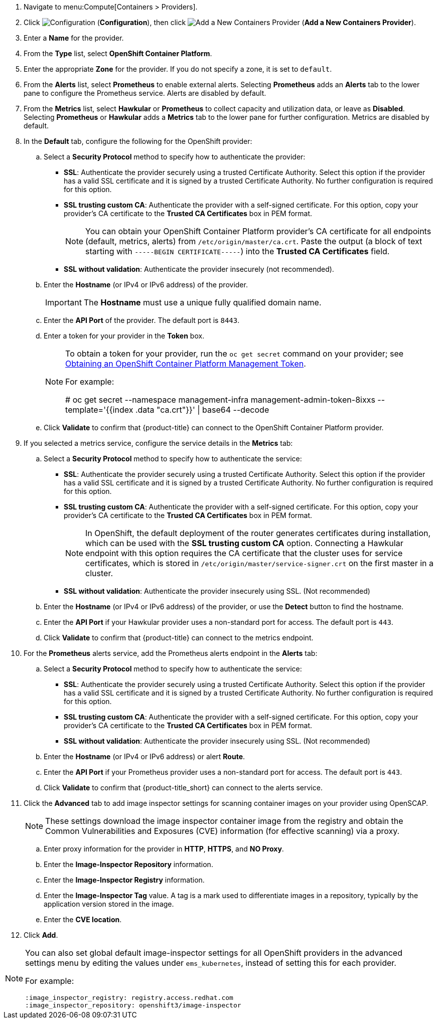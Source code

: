 . Navigate to menu:Compute[Containers > Providers].
. Click  image:1847.png[Configuration] (*Configuration*), then click  image:1862.png[Add a New Containers Provider] (*Add a New Containers Provider*).
. Enter a *Name* for the provider.
. From the *Type* list, select *OpenShift Container Platform*.
. Enter the appropriate *Zone* for the provider. If you do not specify a zone, it is set to `default`.
. From the *Alerts* list, select *Prometheus* to enable external alerts. Selecting *Prometheus* adds an *Alerts* tab to the lower pane to configure the Prometheus service. Alerts are disabled by default.
. From the *Metrics* list, select *Hawkular* or *Prometheus* to collect capacity and utilization data, or leave as *Disabled*. Selecting *Prometheus* or *Hawkular* adds a *Metrics* tab to the lower pane for further configuration. Metrics are disabled by default.
. In the *Default* tab, configure the following for the OpenShift provider: 
.. Select a *Security Protocol* method to specify how to authenticate the provider:
* *SSL*: Authenticate the provider securely using a trusted Certificate Authority. Select this option if the provider has a valid SSL certificate and it is signed by a trusted Certificate Authority. No further configuration is required for this option.
* *SSL trusting custom CA*: Authenticate the provider with a self-signed certificate. For this option, copy your provider’s CA certificate to the *Trusted CA Certificates* box in PEM format.
+
[NOTE]
====
You can obtain your OpenShift Container Platform provider's CA certificate for all endpoints (default, metrics, alerts) from `/etc/origin/master/ca.crt`. Paste the output (a block of text starting with `-----BEGIN CERTIFICATE-----`) into the *Trusted CA Certificates* field.
====
+
* *SSL without validation*: Authenticate the provider insecurely (not recommended).
.. Enter the *Hostname* (or IPv4 or IPv6 address) of the provider.
+
[IMPORTANT]
====
The *Hostname* must use a unique fully qualified domain name.
====
+
.. Enter the *API Port* of the provider. The default port is `8443`.
.. Enter a token for your provider in the *Token* box.
+
[NOTE]
====
To obtain a token for your provider, run the `oc get secret` command on your provider; see link:https://access.redhat.com/documentation/en-us/red_hat_cloudforms/4.6-beta/html-single/managing_providers/#Obtaining_OpenShift_Container_Platform_Management_Token[Obtaining an OpenShift Container Platform Management Token].

For example:

# oc get secret --namespace management-infra management-admin-token-8ixxs --template='{{index .data "ca.crt"}}' | base64 --decode
====
+
.. Click *Validate* to confirm that {product-title} can connect to the OpenShift Container Platform provider.
. If you selected a metrics service, configure the service details in the *Metrics* tab:
.. Select a *Security Protocol* method to specify how to authenticate the service:
* *SSL*: Authenticate the provider securely using a trusted Certificate Authority. Select this option if the provider has a valid SSL certificate and it is signed by a trusted Certificate Authority. No further configuration is required for this option.
* *SSL trusting custom CA*: Authenticate the provider with a self-signed certificate. For this option, copy your provider’s CA certificate to the *Trusted CA Certificates* box in PEM format.
+
[NOTE]
====
In OpenShift, the default deployment of the router generates certificates during installation, which can be used with the *SSL trusting custom CA* option. Connecting a Hawkular endpoint with this option requires the CA certificate that the cluster uses for service certificates, which is stored in `/etc/origin/master/service-signer.crt` on the first master in a cluster.
====
+
* *SSL without validation*: Authenticate the provider insecurely using SSL. (Not recommended)
.. Enter the *Hostname* (or IPv4 or IPv6 address) of the provider, or use the *Detect* button to find the hostname.
.. Enter the *API Port* if your Hawkular provider uses a non-standard port for access. The default port is `443`.
.. Click *Validate* to confirm that {product-title} can connect to the metrics endpoint.
. For the *Prometheus* alerts service, add the Prometheus alerts endpoint in the *Alerts* tab:
.. Select a *Security Protocol* method to specify how to authenticate the service:
* *SSL*: Authenticate the provider securely using a trusted Certificate Authority. Select this option if the provider has a valid SSL certificate and it is signed by a trusted Certificate Authority. No further configuration is required for this option.
* *SSL trusting custom CA*: Authenticate the provider with a self-signed certificate. For this option, copy your provider’s CA certificate to the *Trusted CA Certificates* box in PEM format.
* *SSL without validation*: Authenticate the provider insecurely using SSL. (Not recommended)
.. Enter the *Hostname* (or IPv4 or IPv6 address) or alert *Route*. 
.. Enter the *API Port* if your Prometheus provider uses a non-standard port for access. The default port is `443`.
.. Click *Validate* to confirm that {product-title_short} can connect to the alerts service.
. Click the *Advanced* tab to add image inspector settings for scanning container images on your provider using OpenSCAP.
+
[NOTE]
====
These settings download the image inspector container image from the registry and obtain the Common Vulnerabilities and Exposures (CVE) information (for effective scanning) via a proxy.
====
+
.. Enter proxy information for the provider in *HTTP*, *HTTPS*, and *NO Proxy*.
.. Enter the *Image-Inspector Repository* information.
.. Enter the *Image-Inspector Registry* information. 
.. Enter the *Image-Inspector Tag* value. A tag is a mark used to differentiate images in a repository, typically by the application version stored in the image.
.. Enter the *CVE location*.
. Click *Add*.

[NOTE]
====
You can also set global default image-inspector settings for all OpenShift providers in the advanced settings menu by editing the values under `ems_kubernetes`, instead of setting this for each provider. 

For example:

:ems_kubernetes:
    :image_inspector_registry: registry.access.redhat.com
    :image_inspector_repository: openshift3/image-inspector
====


